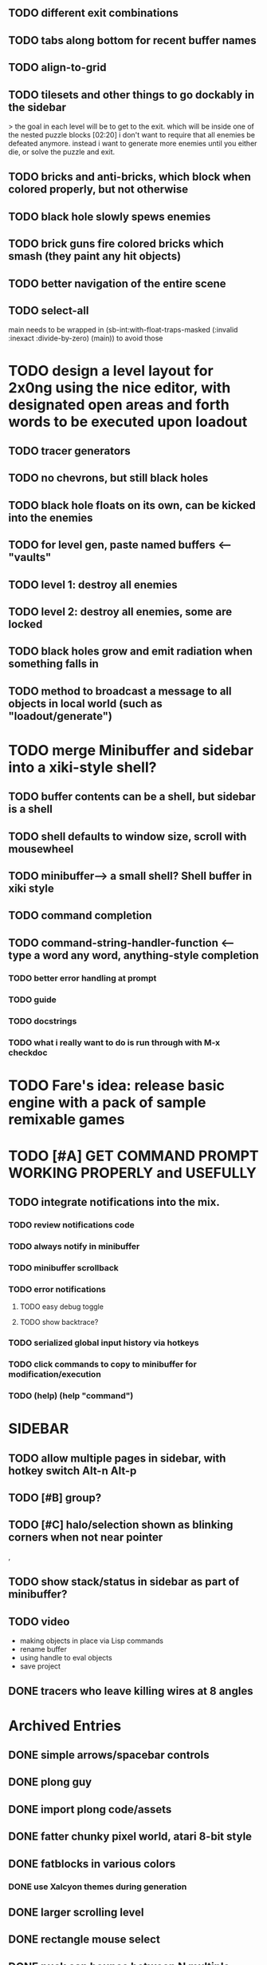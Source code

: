 ** TODO different exit combinations

** TODO tabs along bottom for recent buffer names
** TODO align-to-grid
** TODO tilesets and other things to go dockably in the sidebar


> the goal in each level will be to get to the exit. which will be inside
      one of the nested puzzle blocks  [02:20]
i don't want to require that all enemies be defeated anymore. instead i
      want to generate more enemies until you either die, or solve the puzzle
      and exit. 
** TODO bricks and anti-bricks, which block when colored properly, but not otherwise
** TODO black hole slowly spews enemies
** TODO brick guns fire colored bricks which smash (they paint any hit objects)

** TODO better navigation of the entire scene
** TODO select-all

main needs to be wrapped in (sb-int:with-float-traps-masked
	  (:invalid :inexact :divide-by-zero) (main)) to avoid those

* TODO design a level layout for 2x0ng using the nice editor, with designated open areas and forth words to be executed upon loadout

** TODO tracer generators 
** TODO no chevrons, but still black holes
** TODO black hole floats on its own, can be kicked into the enemies

** TODO for level gen, paste named buffers <---- "vaults"
** TODO level 1: destroy all enemies
** TODO level 2: destroy all enemies, some are locked

** TODO black holes grow and emit radiation when something falls in

** TODO method to broadcast a message to all objects in local world (such as "loadout/generate")

* TODO merge Minibuffer and sidebar into a xiki-style shell?
** TODO buffer contents can be a shell, but sidebar is a shell
** TODO shell defaults to window size, scroll with mousewheel
** TODO minibuffer--> a small shell? Shell buffer in xiki style
** TODO command completion

** TODO *command-string-handler-function* <------ type a word any word, anything-style completion

*** TODO better error handling at prompt

*** TODO guide
*** TODO docstrings

*** TODO what i really want to do is run through with M-x checkdoc

* TODO Fare's idea: release basic engine with a pack of sample remixable games


* TODO [#A] GET COMMAND PROMPT WORKING PROPERLY and USEFULLY
** TODO integrate notifications into the mix.
*** TODO review notifications code 
*** TODO always notify in minibuffer
*** TODO minibuffer scrollback
*** TODO error notifications 
**** TODO easy debug toggle
**** TODO show backtrace?
*** TODO serialized global input history via hotkeys
*** TODO click commands to copy to minibuffer for modification/execution
*** TODO (help)  (help "command")

* SIDEBAR
** TODO allow multiple pages in sidebar, with hotkey switch Alt-n Alt-p 
** TODO [#B] group? 
** TODO [#C] halo/selection shown as blinking corners when not near pointer
,
** TODO show stack/status in sidebar as part of minibuffer? 


** TODO video
 - making objects in place via Lisp commands
 - rename buffer
 - using handle to eval objects
 - save project

** DONE tracers who leave killing wires at 8 angles
   CLOSED: [2013-02-21 Thu 04:17]



* Archived Entries
** DONE simple arrows/spacebar controls
   CLOSED: [2013-02-21 Thu 03:19]
   :PROPERTIES:
   :ARCHIVE_TIME: 2013-02-21 Thu 03:19
   :ARCHIVE_FILE: ~/2x0ng/README.org
   :ARCHIVE_OLPATH: 2x0ng: a colorful puzzle game
   :ARCHIVE_CATEGORY: README
   :ARCHIVE_TODO: TODO
   :END:
** DONE plong guy
   CLOSED: [2013-02-21 Thu 03:16]
   :PROPERTIES:
   :ARCHIVE_TIME: 2013-02-21 Thu 03:19
   :ARCHIVE_FILE: ~/2x0ng/README.org
   :ARCHIVE_OLPATH: 2x0ng: a colorful puzzle game
   :ARCHIVE_CATEGORY: README
   :ARCHIVE_TODO: DONE
   :END:
** DONE import plong code/assets
   CLOSED: [2013-02-20 Wed 12:23]
   :PROPERTIES:
   :ARCHIVE_TIME: 2013-02-21 Thu 03:19
   :ARCHIVE_FILE: ~/2x0ng/README.org
   :ARCHIVE_OLPATH: 2x0ng: a colorful puzzle game
   :ARCHIVE_CATEGORY: README
   :ARCHIVE_TODO: DONE
   :END:
** DONE fatter chunky pixel world, atari 8-bit style
   CLOSED: [2013-02-21 Thu 02:39]
   :PROPERTIES:
   :ARCHIVE_TIME: 2013-02-21 Thu 03:19
   :ARCHIVE_FILE: ~/2x0ng/README.org
   :ARCHIVE_OLPATH: 2x0ng: a colorful puzzle game
   :ARCHIVE_CATEGORY: README
   :ARCHIVE_TODO: DONE
   :END:
** DONE fatblocks in various colors
   CLOSED: [2013-02-21 Thu 02:39]
   :PROPERTIES:
   :ARCHIVE_TIME: 2013-02-21 Thu 03:19
   :ARCHIVE_FILE: ~/2x0ng/README.org
   :ARCHIVE_OLPATH: 2x0ng: a colorful puzzle game
   :ARCHIVE_CATEGORY: README
   :ARCHIVE_TODO: DONE
   :END:
*** DONE use Xalcyon themes during generation
    CLOSED: [2013-02-21 Thu 02:39]
** DONE larger scrolling level
   CLOSED: [2013-02-21 Thu 02:39]
   :PROPERTIES:
   :ARCHIVE_TIME: 2013-02-21 Thu 03:19
   :ARCHIVE_FILE: ~/2x0ng/README.org
   :ARCHIVE_OLPATH: 2x0ng: a colorful puzzle game
   :ARCHIVE_CATEGORY: README
   :ARCHIVE_TODO: DONE
   :END:
** DONE rectangle mouse select
   CLOSED: [2013-02-27 Wed 00:40]
   :PROPERTIES:
   :ARCHIVE_TIME: 2013-02-27 Wed 00:40
   :ARCHIVE_FILE: ~/2x0ng/README.org
   :ARCHIVE_CATEGORY: README
   :ARCHIVE_TODO: DONE
   :END:
** DONE puck can bounce between N multiple enemies before returning, or perhaps release spacebar to return?
   CLOSED: [2013-02-27 Wed 00:40]
   :PROPERTIES:
   :ARCHIVE_TIME: 2013-02-27 Wed 00:40
   :ARCHIVE_FILE: ~/2x0ng/README.org
   :ARCHIVE_CATEGORY: README
   :ARCHIVE_TODO: DONE
   :END:

** DONE monitor in red/purple state simply grows and kamikazes
   CLOSED: [2013-02-27 Wed 00:40]
   :PROPERTIES:
   :ARCHIVE_TIME: 2013-02-27 Wed 00:41
   :ARCHIVE_FILE: ~/2x0ng/README.org
   :ARCHIVE_CATEGORY: README
   :ARCHIVE_TODO: DONE
   :END:
** TODO sidebar main menu:
   :PROPERTIES:
   :ARCHIVE_TIME: 2013-02-27 Wed 00:42
   :ARCHIVE_FILE: ~/2x0ng/README.org
   :ARCHIVE_OLPATH: SIDEBAR
   :ARCHIVE_CATEGORY: README
   :ARCHIVE_TODO: TODO
   :END:

*** TODO (selection)
*** TODO (clear-selection)
*** TODO (copy)
*** TODO (cut)
*** TODO (paste)
*** TODO (paste-from "" 0 0)

*** TODO (trim (current-buffer))

*** TODO (rename (current-buffer) "")
*** TODO (switch-to-buffer "")

*** TODO (save-project) 
*** TODO (load-project "")
*** TODO (make-project "")
*** TODO (quit-blocky)

** DONE [#B] multi select
   CLOSED: [2013-02-27 Wed 00:42]
   :PROPERTIES:
   :ARCHIVE_TIME: 2013-02-27 Wed 00:42
   :ARCHIVE_FILE: ~/2x0ng/README.org
   :ARCHIVE_OLPATH: SIDEBAR
   :ARCHIVE_CATEGORY: README
   :ARCHIVE_TODO: TODO
   :END:
** DONE [#C] rectangle select using mouse+modkey
   CLOSED: [2013-02-27 Wed 00:42]
   :PROPERTIES:
   :ARCHIVE_TIME: 2013-02-27 Wed 00:42
   :ARCHIVE_FILE: ~/2x0ng/README.org
   :ARCHIVE_OLPATH: SIDEBAR
   :ARCHIVE_CATEGORY: README
   :ARCHIVE_TODO: TODO
   :END:

